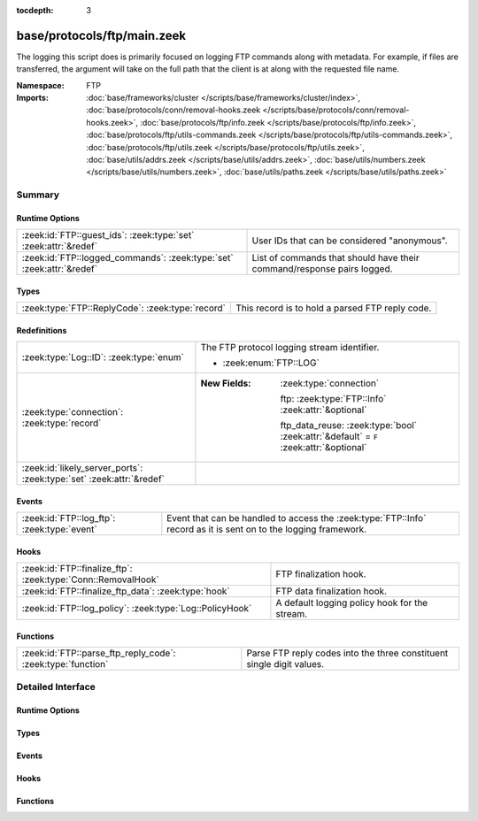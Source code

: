 :tocdepth: 3

base/protocols/ftp/main.zeek
============================
.. zeek:namespace:: FTP

The logging this script does is primarily focused on logging FTP commands
along with metadata.  For example, if files are transferred, the argument
will take on the full path that the client is at along with the requested
file name.

:Namespace: FTP
:Imports: :doc:`base/frameworks/cluster </scripts/base/frameworks/cluster/index>`, :doc:`base/protocols/conn/removal-hooks.zeek </scripts/base/protocols/conn/removal-hooks.zeek>`, :doc:`base/protocols/ftp/info.zeek </scripts/base/protocols/ftp/info.zeek>`, :doc:`base/protocols/ftp/utils-commands.zeek </scripts/base/protocols/ftp/utils-commands.zeek>`, :doc:`base/protocols/ftp/utils.zeek </scripts/base/protocols/ftp/utils.zeek>`, :doc:`base/utils/addrs.zeek </scripts/base/utils/addrs.zeek>`, :doc:`base/utils/numbers.zeek </scripts/base/utils/numbers.zeek>`, :doc:`base/utils/paths.zeek </scripts/base/utils/paths.zeek>`

Summary
~~~~~~~
Runtime Options
###############
===================================================================== ======================================================================
:zeek:id:`FTP::guest_ids`: :zeek:type:`set` :zeek:attr:`&redef`       User IDs that can be considered "anonymous".
:zeek:id:`FTP::logged_commands`: :zeek:type:`set` :zeek:attr:`&redef` List of commands that should have their command/response pairs logged.
===================================================================== ======================================================================

Types
#####
================================================ ===============================================
:zeek:type:`FTP::ReplyCode`: :zeek:type:`record` This record is to hold a parsed FTP reply code.
================================================ ===============================================

Redefinitions
#############
==================================================================== ========================================================================================
:zeek:type:`Log::ID`: :zeek:type:`enum`                              The FTP protocol logging stream identifier.
                                                                     
                                                                     * :zeek:enum:`FTP::LOG`
:zeek:type:`connection`: :zeek:type:`record`                         
                                                                     
                                                                     :New Fields: :zeek:type:`connection`
                                                                     
                                                                       ftp: :zeek:type:`FTP::Info` :zeek:attr:`&optional`
                                                                     
                                                                       ftp_data_reuse: :zeek:type:`bool` :zeek:attr:`&default` = ``F`` :zeek:attr:`&optional`
:zeek:id:`likely_server_ports`: :zeek:type:`set` :zeek:attr:`&redef` 
==================================================================== ========================================================================================

Events
######
=========================================== ==============================================================
:zeek:id:`FTP::log_ftp`: :zeek:type:`event` Event that can be handled to access the :zeek:type:`FTP::Info`
                                            record as it is sent on to the logging framework.
=========================================== ==============================================================

Hooks
#####
============================================================ =============================================
:zeek:id:`FTP::finalize_ftp`: :zeek:type:`Conn::RemovalHook` FTP finalization hook.
:zeek:id:`FTP::finalize_ftp_data`: :zeek:type:`hook`         FTP data finalization hook.
:zeek:id:`FTP::log_policy`: :zeek:type:`Log::PolicyHook`     A default logging policy hook for the stream.
============================================================ =============================================

Functions
#########
=========================================================== =====================================================================
:zeek:id:`FTP::parse_ftp_reply_code`: :zeek:type:`function` Parse FTP reply codes into the three constituent single digit values.
=========================================================== =====================================================================


Detailed Interface
~~~~~~~~~~~~~~~~~~
Runtime Options
###############
.. zeek:id:: FTP::guest_ids
   :source-code: base/protocols/ftp/main.zeek 31 31

   :Type: :zeek:type:`set` [:zeek:type:`string`]
   :Attributes: :zeek:attr:`&redef`
   :Default:

      ::

         {
            "guest",
            "anonymous",
            "ftpuser",
            "ftp"
         }


   User IDs that can be considered "anonymous".

.. zeek:id:: FTP::logged_commands
   :source-code: base/protocols/ftp/main.zeek 25 25

   :Type: :zeek:type:`set` [:zeek:type:`string`]
   :Attributes: :zeek:attr:`&redef`
   :Default:

      ::

         {
            "ACCT",
            "DELE",
            "APPE",
            "RETR",
            "PORT",
            "STOR",
            "EPRT",
            "PASV",
            "STOU",
            "EPSV"
         }


   List of commands that should have their command/response pairs logged.

Types
#####
.. zeek:type:: FTP::ReplyCode
   :source-code: base/protocols/ftp/main.zeek 35 39

   :Type: :zeek:type:`record`

      x: :zeek:type:`count`

      y: :zeek:type:`count`

      z: :zeek:type:`count`

   This record is to hold a parsed FTP reply code.  For example, for the
   201 status code, the digits would be parsed as: x->2, y->0, z->1.

Events
######
.. zeek:id:: FTP::log_ftp
   :source-code: base/protocols/ftp/main.zeek 46 46

   :Type: :zeek:type:`event` (rec: :zeek:type:`FTP::Info`)

   Event that can be handled to access the :zeek:type:`FTP::Info`
   record as it is sent on to the logging framework.

Hooks
#####
.. zeek:id:: FTP::finalize_ftp
   :source-code: base/protocols/ftp/main.zeek 368 378

   :Type: :zeek:type:`Conn::RemovalHook`

   FTP finalization hook.  Remaining FTP info may get logged when it's called.

.. zeek:id:: FTP::finalize_ftp_data
   :source-code: base/protocols/ftp/main.zeek 355 365

   :Type: :zeek:type:`hook` (c: :zeek:type:`connection`) : :zeek:type:`bool`

   FTP data finalization hook.  Expected FTP data channel state may
   get purged when called.

.. zeek:id:: FTP::log_policy
   :source-code: base/protocols/ftp/main.zeek 22 22

   :Type: :zeek:type:`Log::PolicyHook`

   A default logging policy hook for the stream.

Functions
#########
.. zeek:id:: FTP::parse_ftp_reply_code
   :source-code: base/protocols/ftp/main.zeek 117 131

   :Type: :zeek:type:`function` (code: :zeek:type:`count`) : :zeek:type:`FTP::ReplyCode`

   Parse FTP reply codes into the three constituent single digit values.


